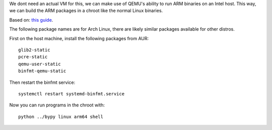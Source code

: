 We dont need an actual VM for this, we can make use of QEMU's ability to run
ARM binaries on an Intel host. This way, we can build the ARM packages in a
chroot like the normal Linux binaries.

Based on:
`this guide <https://nerdstuff.org/posts/2020/2020-003_simplest_way_to_create_an_arm_chroot/>`_.

The following package names are for Arch Linux,
there are likely similar packages available for other distros.

First on the host machine, install the following packages from AUR::

    glib2-static
    pcre-static
    qemu-user-static
    binfmt-qemu-static

Then restart the binfmt service::

    systemctl restart systemd-binfmt.service

Now you can run programs in the chroot with::

    python ../bypy linux arm64 shell
